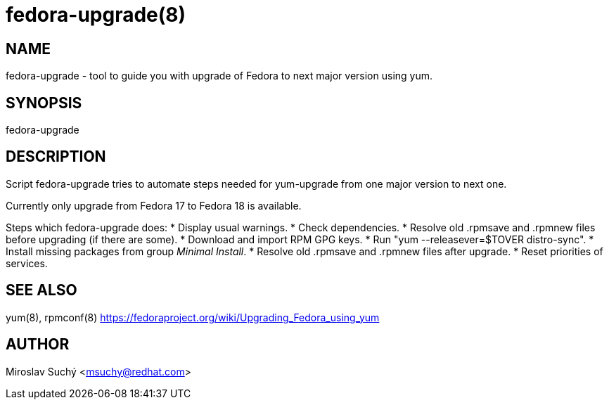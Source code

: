 fedora-upgrade(8)
=================

NAME
----
fedora-upgrade - tool to guide you with upgrade of Fedora to next major version using yum.


SYNOPSIS
--------
fedora-upgrade


DESCRIPTION
-----------

Script fedora-upgrade tries to automate steps needed for yum-upgrade from one major version to next one.

Currently only upgrade from Fedora 17 to Fedora 18 is available.

Steps which fedora-upgrade does:
* Display usual warnings.
* Check dependencies.
* Resolve old .rpmsave and .rpmnew files before upgrading (if there are some).
* Download and import RPM GPG keys.
* Run "yum --releasever=$TOVER distro-sync".
* Install missing packages from group 'Minimal Install'.
* Resolve old .rpmsave and .rpmnew files after upgrade.
* Reset priorities of services.


SEE ALSO
--------
yum(8), rpmconf(8)
https://fedoraproject.org/wiki/Upgrading_Fedora_using_yum

AUTHOR
------
Miroslav Suchý <msuchy@redhat.com>
